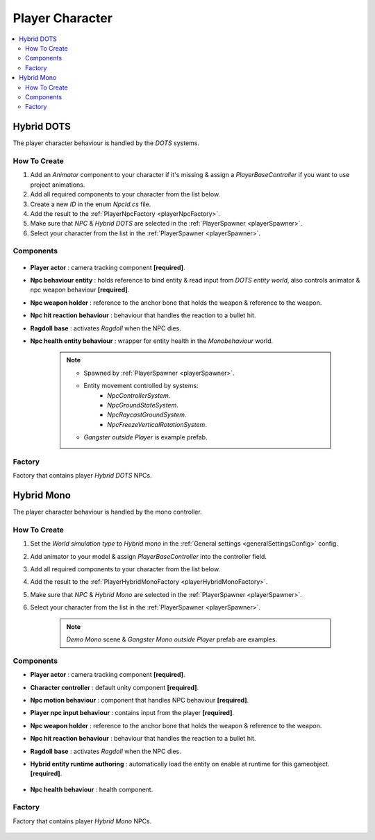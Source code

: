 .. _playerNpc:

Player Character
----------------

.. contents::
   :local:

Hybrid DOTS
~~~~~~~~~~~~

The player character behaviour is handled by the `DOTS` systems.

How To Create
""""""""""""""

#. Add an `Animator` component to your character if it's missing & assign a `PlayerBaseController` if you want to use project animations.
#. Add all required components to your character from the list below.
#. Create a new `ID` in the enum `NpcId.cs` file.
#. Add the result to the :ref:`PlayerNpcFactory <playerNpcFactory>`.
#. Make sure that `NPC` & `Hybrid DOTS` are selected in the :ref:`PlayerSpawner <playerSpawner>`.
#. Select your character from the list in the :ref:`PlayerSpawner <playerSpawner>`.

Components
""""""""""""""

	.. image:: /images/configs/player/PlayerNpcComponents.png
	
* **Player actor** : camera tracking component **[required]**.
* **Npc behaviour entity** : holds reference to bind entity & read input from `DOTS entity world`, also controls animator & npc weapon behaviour **[required]**.
* **Npc weapon holder** : reference to the anchor bone that holds the weapon & reference to the weapon.
* **Npc hit reaction behaviour** : behaviour that handles the reaction to a bullet hit.
* **Ragdoll base** : activates `Ragdoll` when the NPC dies.
* **Npc health entity behaviour** : wrapper for entity health in the `Monobehaviour` world.

	.. note::
	
		* Spawned by :ref:`PlayerSpawner <playerSpawner>`.
			.. image:: /images/configs/player/PlayerSpawner.png
		
		* Entity movement controlled by systems:
			* `NpcControllerSystem`.
			* `NpcGroundStateSystem`.
			* `NpcRaycastGroundSystem`.
			* `NpcFreezeVerticalRotationSystem`.
			
		* `Gangster outside Player` is example prefab.
			
.. _playerNpcFactory:
	
Factory
""""""""""""""

Factory that contains player `Hybrid DOTS` NPCs.

	.. image:: /images/configs/player/PlayerNpcFactory.png
			
Hybrid Mono
~~~~~~~~~~~~

The player character behaviour is handled by the mono controller.

How To Create
""""""""""""""

#. Set the `World simulation type` to `Hybrid mono` in the :ref:`General settings <generalSettingsConfig>` config.
#. Add animator to your model & assign `PlayerBaseController` into the controller field.
#. Add all required components to your character from the list below.
#. Add the result to the :ref:`PlayerHybridMonoFactory <playerHybridMonoFactory>`.
#. Make sure that `NPC` & `Hybrid Mono` are selected in the :ref:`PlayerSpawner <playerSpawner>`.
#. Select your character from the list in the :ref:`PlayerSpawner <playerSpawner>`.

	.. note:: `Demo Mono` scene & `Gangster Mono outside Player` prefab are examples.
	
Components
""""""""""""""

* **Player actor** : camera tracking component **[required]**.
* **Character controller** : default unity component **[required]**.
* **Npc motion behaviour** : component that handles NPC behaviour **[required]**.
* **Player npc input behaviour** :  contains input from the player **[required]**.
* **Npc weapon holder** : reference to the anchor bone that holds the weapon & reference to the weapon.
* **Npc hit reaction behaviour** : behaviour that handles the reaction to a bullet hit.
* **Ragdoll base** : activates `Ragdoll` when the NPC dies.
* **Hybrid entity runtime authoring** : automatically  load the entity on enable at runtime for this gameobject. **[required]**.

	.. image:: /images/configs/player/PlayerNpcHybridAuthoring.png
	
* **Npc health behaviour** : health component.

.. _playerHybridMonoFactory:

Factory
""""""""""""""

Factory that contains player `Hybrid Mono` NPCs.

	.. image:: /images/configs/player/PlayerNpcHybridMonoFactory.png
